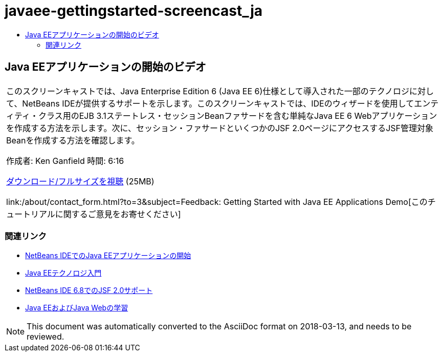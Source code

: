 // 
//     Licensed to the Apache Software Foundation (ASF) under one
//     or more contributor license agreements.  See the NOTICE file
//     distributed with this work for additional information
//     regarding copyright ownership.  The ASF licenses this file
//     to you under the Apache License, Version 2.0 (the
//     "License"); you may not use this file except in compliance
//     with the License.  You may obtain a copy of the License at
// 
//       http://www.apache.org/licenses/LICENSE-2.0
// 
//     Unless required by applicable law or agreed to in writing,
//     software distributed under the License is distributed on an
//     "AS IS" BASIS, WITHOUT WARRANTIES OR CONDITIONS OF ANY
//     KIND, either express or implied.  See the License for the
//     specific language governing permissions and limitations
//     under the License.
//

= javaee-gettingstarted-screencast_ja
:jbake-type: page
:jbake-tags: old-site, needs-review
:jbake-status: published
:keywords: Apache NetBeans  javaee-gettingstarted-screencast_ja
:description: Apache NetBeans  javaee-gettingstarted-screencast_ja
:toc: left
:toc-title:

== Java EEアプリケーションの開始のビデオ

|===
|このスクリーンキャストでは、Java Enterprise Edition 6 (Java EE 6)仕様として導入された一部のテクノロジに対して、NetBeans IDEが提供するサポートを示します。このスクリーンキャストでは、IDEのウィザードを使用してエンティティ・クラス用のEJB 3.1ステートレス・セッションBeanファサードを含む単純なJava EE 6 Webアプリケーションを作成する方法を示します。次に、セッション・ファサードといくつかのJSF 2.0ページにアクセスするJSF管理対象Beanを作成する方法を確認します。

作成者: Ken Ganfield
時間: 6:16

link:http://bits.netbeans.org/media/nb68-gettingstarted-javaee6.mov[ダウンロード/フルサイズを視聴] (25MB)


link:/about/contact_form.html?to=3&subject=Feedback: Getting Started with Java EE Applications Demo[このチュートリアルに関するご意見をお寄せください]
 
|===

=== 関連リンク

* link:javaee-gettingstarted.html[NetBeans IDEでのJava EEアプリケーションの開始]
* link:javaee-intro.html[Java EEテクノロジ入門]
* link:../web/jsf20-support.html[NetBeans IDE 6.8でのJSF 2.0サポート]
* link:../../trails/java-ee.html[Java EEおよびJava Webの学習]

NOTE: This document was automatically converted to the AsciiDoc format on 2018-03-13, and needs to be reviewed.

